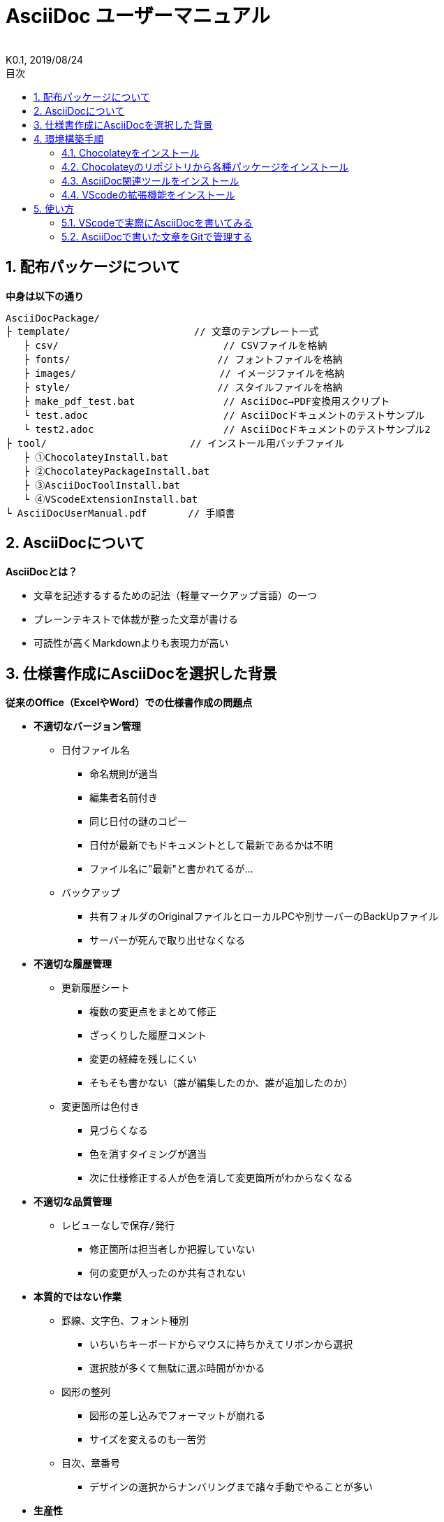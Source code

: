 //////////////////////////////////////////////////////////////////////
// 文章の設定（Attribute）
//////////////////////////////////////////////////////////////////////

//ドキュメント種類
:doctype: book
//ドキュメント言語
:lang: ja
//目次生成
:toc:
//目次生成階層数
:toclevels: 2
//目次タイトル
:toc-title: 目次
//章番号生成
:sectnums:
//章番号生成階層数
:sectlevels: 
//PDF化時の章タイトル
:chapter-label:
//シンタックスハイライト
:source-highlighter: coderay
//アイコンフォント
:icons: font
//UIマクロ
:experimental:
//HTML化時の画像のdata-uri要素化
:data-uri:
//画像ファイル格納先
:imagesdir: ./images
//HTML化時のスタイルファイル格納先
:stylesdir: ./style
//HTML化時のスタイルファイル
:stylesheet: asciidoctor-default.css
//PDF化時のスタイルファイル
:pdf-style: ./style/public_style.yml
//PDF化時のフォントファイル格納先
:pdf-fontsdir: ./fonts

//////////////////////////////////////////////////////////////////////
// 表紙
//////////////////////////////////////////////////////////////////////

//簡易版
:env-user:
//詳細版
//:env-admin:

//ドキュメントタイトル、表紙に入る
ifdef::env-user[]
= AsciiDoc ユーザーマニュアル
endif::[]
ifdef::env-admin[]
= AsciiDoc ユーザーマニュアル（詳細版）
endif::[]
//ドキュメントタイトル、ヘッダーに入る
ifdef::env-user[]
:docname: AsciiDoc ユーザーマニュアル
endif::[]
ifdef::env-admin[]
:docname: AsciiDoc ユーザーマニュアル（詳細版）
endif::[]
//著者
:author:
//改定番号
:revnumber: K0.1
//改定日
:revdate: 2019/08/24
//改定番号のラベル
:version-label:
//ロゴ画像
//:title-logo-image:
//表紙背景画像 
//:title-page-background-image:

//////////////////////////////////////////////////////////////////////
// 本文
//////////////////////////////////////////////////////////////////////




== 配布パッケージについて

.*中身は以下の通り*
----
AsciiDocPackage/
├ template/                     // 文章のテンプレート一式
   ├ csv/                            // CSVファイルを格納
   ├ fonts/                　　　    // フォントファイルを格納
   ├ images/               　　      // イメージファイルを格納
   ├ style/                　　    　// スタイルファイルを格納
   ├ make_pdf_test.bat               // AsciiDoc→PDF変換用スクリプト
   └ test.adoc                       // AsciiDocドキュメントのテストサンプル
   └ test2.adoc                      // AsciiDocドキュメントのテストサンプル2
├ tool/                    　　 // インストール用バッチファイル
   ├ ①ChocolateyInstall.bat
   ├ ②ChocolateyPackageInstall.bat
   ├ ③AsciiDocToolInstall.bat
   └ ④VScodeExtensionInstall.bat
└ AsciiDocUserManual.pdf       // 手順書
----







== AsciiDocについて


.*AsciiDocとは？*
* 文章を記述するするための記法（軽量マークアップ言語）の一つ
* プレーンテキストで体裁が整った文章が書ける
* 可読性が高くMarkdownよりも表現力が高い



== 仕様書作成にAsciiDocを選択した背景


.*従来のOffice（ExcelやWord）での仕様書作成の問題点*
* *不適切なバージョン管理*
** `日付ファイル名`
*** 命名規則が適当
*** 編集者名前付き
*** 同じ日付の謎のコピー
*** 日付が最新でもドキュメントとして最新であるかは不明
*** ファイル名に"最新"と書かれてるが...
** `バックアップ`
*** 共有フォルダのOriginalファイルとローカルPCや別サーバーのBackUpファイル
*** サーバーが死んで取り出せなくなる
* *不適切な履歴管理*
** `更新履歴シート`
*** 複数の変更点をまとめて修正
*** ざっくりした履歴コメント
*** 変更の経緯を残しにくい
*** そもそも書かない（誰が編集したのか、誰が追加したのか）
** `変更箇所は色付き`
*** 見づらくなる
*** 色を消すタイミングが適当
*** 次に仕様修正する人が色を消して変更箇所がわからなくなる
* *不適切な品質管理*
** `レビューなしで保存/発行` 
*** 修正箇所は担当者しか把握していない
*** 何の変更が入ったのか共有されない
* *本質的ではない作業*
** `罫線、文字色、フォント種別` 
*** いちいちキーボードからマウスに持ちかえてリボンから選択
*** 選択肢が多くて無駄に選ぶ時間がかかる
** `図形の整列` 
*** 図形の差し込みでフォーマットが崩れる
*** サイズを変えるのも一苦労
** `目次、章番号`
*** デザインの選択からナンバリングまで諸々手動でやることが多い
* *生産性*
** `とにかく重い`
*** Microsoft Wordは動作を停止しました...
*** ファイルサイズの肥大化により開けない、固まる



.*仕様書作成をAsciiDocで行うことのメリット*
* *不適切なバージョン管理、履歴管理、品質管理*
** `バージョン管理ツールであるGitとの相性が良い` 
*** 仕様書を一元管理できる
*** Originalファイルへは影響を与えず（常にリリース可能な状態に保たれる）ローカルでコミットして編集できる
*** 必然とローカル環境にも複製されるので分散開発しやすく障害に強い
*** どこを変更したかも全て記録されており、過去の履歴を簡単に参照できる
*** テキストベースなので変更箇所の差分管理も容易にできる
*** プルリクエストによりメンバに周知とレビューを兼ねられる
* *本質的ではない作業、生産性*
** `AsciiDocが解決してくれる`
*** 全てテキストベースで簡単に作業が行える
*** 煩わしいマウス操作を行わうことなく文章の構造を簡単に明示できる
*** 文章の装飾が自動的に行われるので見た目の調整の時間を短縮化できる
*** 記法が少ないことで良い意味で制限がかかり、編集能力の担当者差が出にくい
*** 編集するツールに限定されない（書くだけならエディタは何でもよい）
*** テキストそのままでも可読性の高いドキュメントになるため必然的に簡潔な内容になりレビューしやすい
*** 対応アプリの拡張機能で簡単にプレビュー環境をつくれて快適に読み書きできる
*** シーケンス図などをPlantUMLでテキストベースで書いて埋め込むことも可能
*** 外部ファイルのインクルードもテキストベースで書いて読み込み可能
*** 展開用にHTML化やPDF化なども容易にできる
*** テキストベースなのでとにかく軽い！






== 環境構築手順

=== Chocolateyをインストール

.*以下のバッチファイルをダブルクリックで実行する*
----
①ChocolateyInstall.bat
----
* ユーザーアカウント制御の許可のポップアップが出るので `はい` をクリック
* コマンドプロンプトが表示されて処理が進むので自動的に閉じたら完了



ifdef::env-admin[]
---

#*＜覚え書き＞実行内容について*#

.*コマンドプロンプト（管理者権限）で以下を実行*
----
@"%SystemRoot%\System32\WindowsPowerShell\v1.0\powershell.exe" -NoProfile -InputFormat None -ExecutionPolicy Bypass -Command "iex ((New-Object System.Net.WebClient).DownloadString('https://chocolatey.org/install.ps1'))" && SET "PATH=%PATH%;%ALLUSERSPROFILE%\chocolatey\bin"
----
[NOTE]
====
公式サイト +
https://chocolatey.org/install#installing-chocolatey +

インストール手順解説（日本語） +
https://qiita.com/konta220/items/95b40b4647a737cb51aa
====


.*Chocolateyとは？*
* Windows上で動作するソフトウェアをコマンドラインでパッケージ管理可能なツール


.*メリット*
* Chocolateyのリポジトリに登録されているパッケージを**一発でインストール**できる
* Chocolateyでインストールしたソフトは**一括でアップデート**できる

---
endif::[]








<<<
=== Chocolateyのリポジトリから各種パッケージをインストール

.*以下のバッチファイルをダブルクリックで実行する*
----
②ChocolateyPackageInstall.bat
----

* ユーザーアカウント制御の許可のポップアップが出るので `はい` をクリック
* コマンドプロンプトが表示されて処理が進むのでしばらく待つ
* 下記画面が表示されたら `ライセンスに同意します` にチェックを入れて `次へ` をクリック +
+
image::Sourcetree02.png[width="300",align="left"]

* `Atlassianアカウント` を選択して `次へ` をクリック +
+
image::Sourcetree03.png[width="300",align="left"]

* `Enter email` にメールアドレスを入力して `Continue` をクリック +
+
image::Sourcetree04.png[width="200",align="left"]

* 続けて、 `Enter full name` にニックネーム、 `Create password` にパスワードを求められるので入力して、 `Sign up` をクリック（※既にアカウントを持っている場合は通常のサインインを行う） +
+
image::Sourcetree05.png[width="200",align="left"]

* reCAPTCHAの画像認証の指示に従って選択を行い、 `確認` をクリック +
+
image::Sourcetree06.png[width="200",align="left"]

* 認証に成功すれば登録完了画面に遷移するので、 `次へ` をクリック +
+
image::Sourcetree07.png[width="300",align="left"]

* ツールのインストール画面に遷移するので `Git` にだけチェックを入れて、 `次へ` をクリック（※既にGitをインストール済みの場合はそのまま `次へ` をクリック） +
+
image::Sourcetree08.png[width="300",align="left"]

* `SSHキーを読み込みますか？` が表示されたら `いいえ` をクリック +
+
image::Sourcetree09.png[width="300",align="left"]

* Sourcetreeが自動的に立ち上がったのが確認できたらアプリを一旦閉じる +
+
image::Sourcetree10.png[width="300",align="left"]

* コマンドプロンプトの画面内にて、Atlassianアカウントを作成完了したか聞かれるので、 +
完了していたら `y` 、完了していなければ `n` を入力して kbd:[Enter] を押す +
`y` の場合 ： コマンドプロンプトが表示されて処理が進むので自動的に閉じたら完了 +
`n` の場合 ： 再度、kbd:[Enter] を押すとコマンドプロンプトが閉じる +



ifdef::env-admin[]
---

#*＜覚え書き＞実行内容について*#

.*コマンドプロンプト（管理者権限）で以下を実行*
----
cinst ruby -y //<1>
cinst graphviz -y //<2>
cinst jdk8 -y //<3>
cinst vscode -y //<4>
cinst sourcetree --version 2.5.5 -y //<5>
----
<1> Ruby （AsciiDoc関連ツールを利用するのに必要）
<2> Graphviz （PlantUML等で記述した図の表示に必要）
<3> Java （同上）
<4> Visual Studio Code （AsciiDocをプレビュー可能なテキストエディタ）
<5> SourceTree （GitのGUIツール）

Atlassianアカウントを作成してSourceTreeのサインインに成功したら +
コマンドプロンプト（管理者権限）で以下を実行しアップデートする +
----
choco upgrade all -y
----
[NOTE]
====
初めから最新verをインストールしないのはBitbucketに登録せずに利用するため +
https://hepokon365.hatenablog.com/entry/2019/03/25/222814
====

---
endif::[]









<<<
=== AsciiDoc関連ツールをインストール

.*以下のバッチファイルをダブルクリックで実行する*
----
③AsciiDocToolInstall.bat
----
* コマンドプロンプトが表示されて処理が進むので自動的に閉じたら完了



ifdef::env-admin[]
---

#*＜覚え書き＞実行内容について*#

.*コマンドプロンプトで以下を実行*
----
gem install asciidoctor //<1>
gem install --pre asciidoctor-pdf //<2>
gem install asciidoctor-pdf-cjk //<3>
gem install asciidoctor-diagram //<4>
gem install coderay //<5>
----
<1> AsciiDoc→HTMLに変換用
<2> AsciiDoc→PDFに変換用
<3> PDF変換のレイアウト崩れ対応用
<4> PlantUML等の図の記述用
<5> コードのシンタックスハイライト用

社内のネットワークから実施する場合はgemにproxyを指定する
----
gem install xxxx -p proxy http://アドレス:ポート
----
[NOTE]
====
proxyの確認手順 +
https://pasokatu.hateblo.jp/entry/2017/07/04/111147

asciidoctor公式サイト +
https://asciidoctor.org/
====

---
endif::[]







<<<
=== VScodeの拡張機能をインストール

.*以下のバッチファイルをダブルクリックで実行する*
----
④VScodeExtensionInstall.bat
----
* コマンドプロンプトが表示されて処理が進むので自動的に閉じたら完了



ifdef::env-admin[]
---

#*＜覚え書き＞実行内容について*#

.*コマンドプロンプトで以下を実行*
----
code --install-extension joaompinto.asciidoctor-vscode ^ //<1>
code --install-extension MS-CEINTL.vscode-language-pack-ja ^ //<2>
----
<1> ASciiDocのプレビュー用
<2> 日本語表示用

[NOTE]
====
[表示]→[拡張機能]から検索してインストール or コマンドラインからインストール +
https://qiita.com/Kosen-amai/items/03632dee2e1694652f06 +
====

---
endif::[]









== 使い方

=== VScodeで実際にAsciiDocを書いてみる
ここでは、テストサンプルでプレビューやPDFへの変換を行い、正しく環境構築ができたことを確認します +
また、テストサンプルの内容はAsciiDocの文法紹介も兼ねているので参考にしてください






==== 作業ディレクトリを作成する
配布パッケージ内のtemplateフォルダ一式をローカルPCの任意の場所にコピーして使います +
このフォルダ一式が文章のテンプレートとなります +



ifdef::env-admin[]
---

#*＜覚え書き＞templateフォルダの中身について*#

.*文章作成のための作業ディレクトリを用意*
----
├ template/                     // 文章のテンプレート一式
   ├ csv/                            // CSVファイルを格納
   ├ fonts/                　　　    // フォントファイルを格納
   ├ images/               　　      // イメージファイルを格納
   └ style/                　　    　// スタイルファイルを格納
----

.*HTMLのスタイルファイルを用意*
asciidoctorの配布ファイルがWindowsの場合は以下にあるのでコピペして利用
----
// ruby2.6でasciidoctorのverが2.0.10の場合
C:\tools\ruby26\lib\ruby\gems\2.6.0\gems\asciidoctor-2.0.10\data\stylesheets\asciidoctor-default.css
----

.*PDFのスタイルファイルを用意*
asciidoctor-pdfの配布ファイルがWindowsの場合は以下にあるのでコピペして利用
----
// ruby2.6でasciidoctor-pdfのverが1.5.0.beta.2の場合
C:\tools\ruby26\lib\ruby\gems\2.6.0\gems\asciidoctor-pdf-1.5.0.beta.2\data\themes\default-theme.yml
----
[NOTE]
====
デフォルトのスタイルファイル +
css ：そのままでも十分使えそう +
yaml：いまいちなのでHTML化時のスタイルに寄せた設定に修正してみた（public_style.ymlとして利用） +

公式サイト +
https://github.com/asciidoctor/asciidoctor-pdf/blob/master/docs/theming-guide.adoc +

色表現 +
https://www.lab-nemoto.jp/www/leaflet_edu/ColorMaker.html +

PDF化時に文字の色が変わるようにする +
https://blog.siwa32.com/asciidoctor_pdf_color/ +
→「2.2 asciidoctor-pdfのソースを修正する」
====

.*フォントファイルを用意*
asciidoctor-pdfの配布ファイルがWindowsの場合は以下にあるのでコピペして利用
----
// ruby2.6でasciidoctor-pdfのverが1.5.0.beta.2の場合
C:\tools\ruby26\lib\ruby\gems\2.6.0\gems\asciidoctor-pdf-1.5.0.beta.2\data\fonts\*.ttf
----
[NOTE]
====
カスタマイズ参考サイト +
https://ryuta46.com/267 +
https://qiita.com/kuboaki/items/67774c5ebd41467b83e2 +
====

.*ドキュメントファイルを用意*
適当にメモ帳で以下の設定で作成する
----
拡張子 : .adoc
文字コード : UTF-8
----

.*格納後の作業フォルダ内はこんな感じになる*
----
├ template/
   ├ csv/
   ├ fonts/
      ├ *.ttf
      └ ...
   ├ images/
   └ style/
      ├ asciidoctor-default.css
      ├ default-theme.yml
      └ public_style.yml
   └ *.adoc
----

---
endif::[]








==== VScode を起動する
AsciiDocで書くためのテキストエディタとして使用します +
Windowsのスタートメニューから `Visual Studio Code` （以下、VScodeとする）を検索して起動します +







==== テストサンプルを開く
[ファイル]→[ファイルを開く]から `template` フォルダ内の `test.adoc` ファイルを開きます +








==== テストサンプルをプレビューする

.*asciidoctorの設定を変更する*
VScode上でプレビュー表示を行うための設定を行います +
[ファイル]→[基本設定]→[設定]から `asciidoctor` を検索し、以下の設定を行います
----
asciidoctor_command : asciidoctor -n -r asciidoctor-diagram -o-
asciidoctorpdf_command : asciidoctor-pdf -n -r asciidoctor-diagram -r asciidoctor-pdf-cjk -o-
use_asciidoctor_js  : false(チェックを外す)
----

image::VScodeSetting.png[]

.*プレビューを行う*
ショートカット kbd:[Ctrl+K] → kbd:[V] で画面右側にプレビューが表示されます +
参考までにテストサンプルのプレビュー結果を以下に示します

image::TestPreviewResult.png[]








==== テストサンプルをPDFに変換する

.*以下のバッチファイルをダブルクリックで実行する*
----
make_pdf_test.bat
----
* コマンドプロンプトが表示されて処理が進むので自動的に閉じたら完了
* `test.pdf` が作成されます

[NOTE]
====
必要に応じてバッチファイル内のファイル名を修正して使ってください +
`**-o** 変換後ファイル名**.pdf** 変換前ファイル名**.adoc**`
====



ifdef::env-admin[]
---

#*＜覚え書き＞実行内容について*#

.*コマンドプロンプトで以下を実行（*にファイル名を指定）*
----
asciidoctor -r asciidoctor-diagram -o *.html *.adoc //<1>
asciidoctor-pdf -r asciidoctor-diagram -r asciidoctor-pdf-cjk -o *.pdf *.adoc //<2>
----
<1> AsciiDoc→HTML化用コマンド
<2> AsciiDoc→PDF化用コマンド

---
endif::[]









<<<
=== AsciiDocで書いた文章をGitで管理する

.*Gitとは*
* 分散型バージョン管理システムの一つ
* ファイルの状態を好きな時に更新履歴として保存できる
* 一度編集したファイルを過去の状態に戻したり、編集箇所の差分を表示したりできる
* 更新履歴が保存されていくことになるためバックアップ用のファイルを残す必要がない



リモートリポジトリからOriginalファイルをローカルリポジトリにクローンします






*以上で終わりです！*



